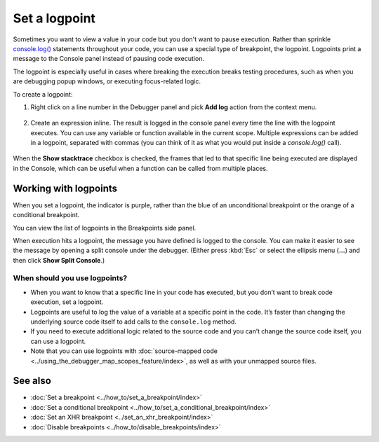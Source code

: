 ==============
Set a logpoint
==============

Sometimes you want to view a value in your code but you don't want to pause execution. Rather than sprinkle `console.log() <https://developer.mozilla.org/en-US/docs/Web/API/console/log>`_ statements throughout your code, you can use a special type of breakpoint, the logpoint. Logpoints print a message to the Console panel instead of pausing code execution.

The logpoint is especially useful in cases where breaking the execution breaks testing procedures, such as when you are debugging popup windows, or executing focus-related logic.

To create a logpoint:

1. Right click on a line number in the Debugger panel and pick **Add log** action from the context menu.

  .. image:: add_logpoint.png
    :class: center

2. Create an expression inline. The result is logged in the console panel every time the line with the logpoint executes. You can use any variable or function available in the current scope. Multiple expressions can be added in a logpoint, separated with commas (you can think of it as what you would put inside a `console.log()` call).

  .. image:: creating_the_log_point.png
    :class: center

When the **Show stacktrace** checkbox is checked, the frames that led to that specific line being executed are displayed in the Console, which can be useful when a function can be called from multiple places.

Working with logpoints
**********************

When you set a logpoint, the indicator is purple, rather than the blue of an unconditional breakpoint or the orange of a conditional breakpoint.

You can view the list of logpoints in the Breakpoints side panel.

.. image:: list_logpoints.png
  :class: border

When execution hits a logpoint, the message you have defined is logged to the console. You can make it easier to see the message by opening a split console under the debugger. (Either press :kbd:`Esc` or select the ellipsis menu (**...**) and then click **Show Split Console**.)

.. image:: logpoints.png
  :class: border


When should you use logpoints?
------------------------------

- When you want to know that a specific line in your code has executed, but you don’t want to break code execution, set a logpoint.
- Logpoints are useful to log the value of a variable at a specific point in the code. It’s faster than changing the underlying source code itself to add calls to the ``console.log`` method.
- If you need to execute additional logic related to the source code and you can’t change the source code itself, you can use a logpoint.
- Note that you can use logpoints with :doc:`source-mapped code <../using_the_debugger_map_scopes_feature/index>`, as well as with your unmapped source files.


See also
********

- :doc:`Set a breakpoint <../how_to/set_a_breakpoint/index>`
- :doc:`Set a conditional breakpoint <../how_to/set_a_conditional_breakpoint/index>`
- :doc:`Set an XHR breakpoint <../set_an_xhr_breakpoint/index>`
- :doc:`Disable breakpoints <../how_to/disable_breakpoints/index>`
